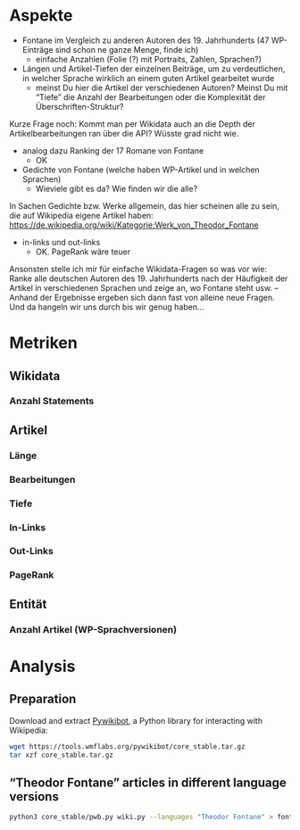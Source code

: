 #+TITLE:
#+AUTHOR: 
#+EMAIL: 
#+LANGUAGE: en
#+OPTIONS: toc:nil ':t H:5
#+STARTUP: hidestars overview
#+LaTeX_CLASS: scrartcl
#+LaTeX_CLASS_OPTIONS: [a4paper,11pt]

* Aspekte

- Fontane im Vergleich zu anderen Autoren des 19. Jahrhunderts (47
  WP-Einträge sind schon ne ganze Menge, finde ich)
  - einfache Anzahlen (Folie (?) mit Portraits, Zahlen, Sprachen?)

- Längen und Artikel-Tiefen der einzelnen Beiträge, um zu
  verdeutlichen, in welcher Sprache wirklich an einem guten Artikel
  gearbeitet wurde
  - meinst Du hier die Artikel der verschiedenen Autoren? Meinst Du
    mit "Tiefe" die Anzahl der Bearbeitungen oder die Komplexität der
    Überschriften-Struktur?

Kurze Frage noch: Kommt man per Wikidata auch an die Depth der
Artikelbearbeitungen ran über die API? Wüsste grad nicht wie.

- analog dazu Ranking der 17 Romane von Fontane
  - OK

- Gedichte von Fontane (welche haben WP-Artikel und in welchen
  Sprachen)
  - Wieviele gibt es da? Wie finden wir die alle?


In Sachen Gedichte bzw. Werke allgemein, das hier scheinen alle zu sein,
die auf Wikipedia eigene Artikel haben:
https://de.wikipedia.org/wiki/Kategorie:Werk_von_Theodor_Fontane


- in-links und out-links
  - OK. PageRank wäre teuer

Ansonsten stelle ich mir für einfache Wikidata-Fragen so was vor wie:
Ranke alle deutschen Autoren des 19. Jahrhunderts nach der Häufigkeit
der Artikel in verschiedenen Sprachen und zeige an, wo Fontane steht
usw. – Anhand der Ergebnisse ergeben sich dann fast von alleine neue
Fragen. Und da hangeln wir uns durch bis wir genug haben…

* Metriken
** Wikidata
*** Anzahl Statements
** Artikel
*** Länge
*** Bearbeitungen
*** Tiefe
*** In-Links
*** Out-Links
*** PageRank
** Entität
*** Anzahl Artikel (WP-Sprachversionen)

* Analysis

** Preparation

Download and extract [[https://www.mediawiki.org/wiki/Manual:Pywikibot/en][Pywikibot]], a Python library for interacting with Wikipedia:

#+BEGIN_SRC sh
  wget https://tools.wmflabs.org/pywikibot/core_stable.tar.gz
  tar xzf core_stable.tar.gz
#+END_SRC

** "Theodor Fontane" articles in different language versions

#+BEGIN_SRC sh
  python3 core_stable/pwb.py wiki.py --languages "Theodor Fontane" > fontane_interwiki.tsv
#+END_SRC
